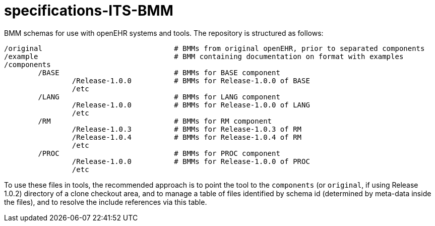 # specifications-ITS-BMM

BMM schemas for use with openEHR systems and tools. The repository is structured as follows:

----
/original				# BMMs from original openEHR, prior to separated components
/example				# BMM containing documentation on format with examples
/components
	/BASE				# BMMs for BASE component
		/Release-1.0.0 		# BMMs for Release-1.0.0 of BASE
		/etc
	/LANG				# BMMs for LANG component
		/Release-1.0.0 		# BMMs for Release-1.0.0 of LANG
		/etc
	/RM				# BMMs for RM component
		/Release-1.0.3 		# BMMs for Release-1.0.3 of RM
		/Release-1.0.4 		# BMMs for Release-1.0.4 of RM
		/etc
	/PROC				# BMMs for PROC component
		/Release-1.0.0 		# BMMs for Release-1.0.0 of PROC
		/etc
----

To use these files in tools, the recommended approach is to point the tool to the `components` (or `original`, if using Release 1.0.2) directory of a clone checkout area, and to manage a table of files identified by schema id (determined by meta-data inside the files), and to resolve the include references via this table.

